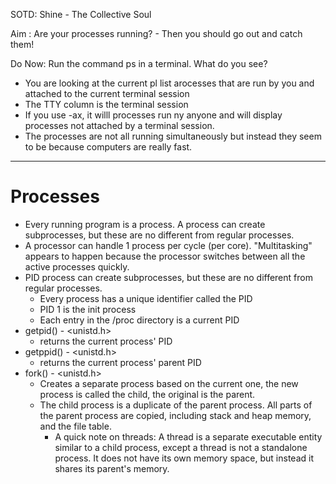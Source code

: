SOTD: Shine - The Collective Soul

Aim : Are your processes running? - Then you should go out and catch them!

Do Now: Run the command ps in a terminal. What do you see?
- You are looking at the current pl list arocesses that are run by you and attached to the current terminal session
- The TTY column is the terminal session
- If you use -ax, it willl processes run ny anyone and will display processes not attached by a terminal session.
- The processes are not all running simultaneously but instead they seem to be because computers are really fast.
-----
* Processes
- Every running program is a process. A process can create subprocesses, but these are no different from regular processes.
- A processor can handle 1 process per cycle (per core). "Multitasking" appears to happen because the processor switches between all the active processes quickly.
- PID process can create subprocesses, but these are no different from regular processes.
  - Every process has a unique identifier called the PID
  - PID 1 is the init process
  - Each entry in the /proc directory is a current PID
- getpid() - <unistd.h>
  - returns the current process' PID
- getppid() - <unistd.h>
  - returns the current process' parent PID
- fork() - <unistd.h>
  - Creates a separate process based on the current one, the new process is called the child, the original is the parent.
  - The child process is a duplicate of the parent process. All parts of the parent process are copied, including stack and heap memory, and the file table.
    - A quick note on threads: A thread is a separate executable entity similar to a child process, except a thread is not a standalone process. It does not have its own memory space, but instead it shares its parent's memory.
